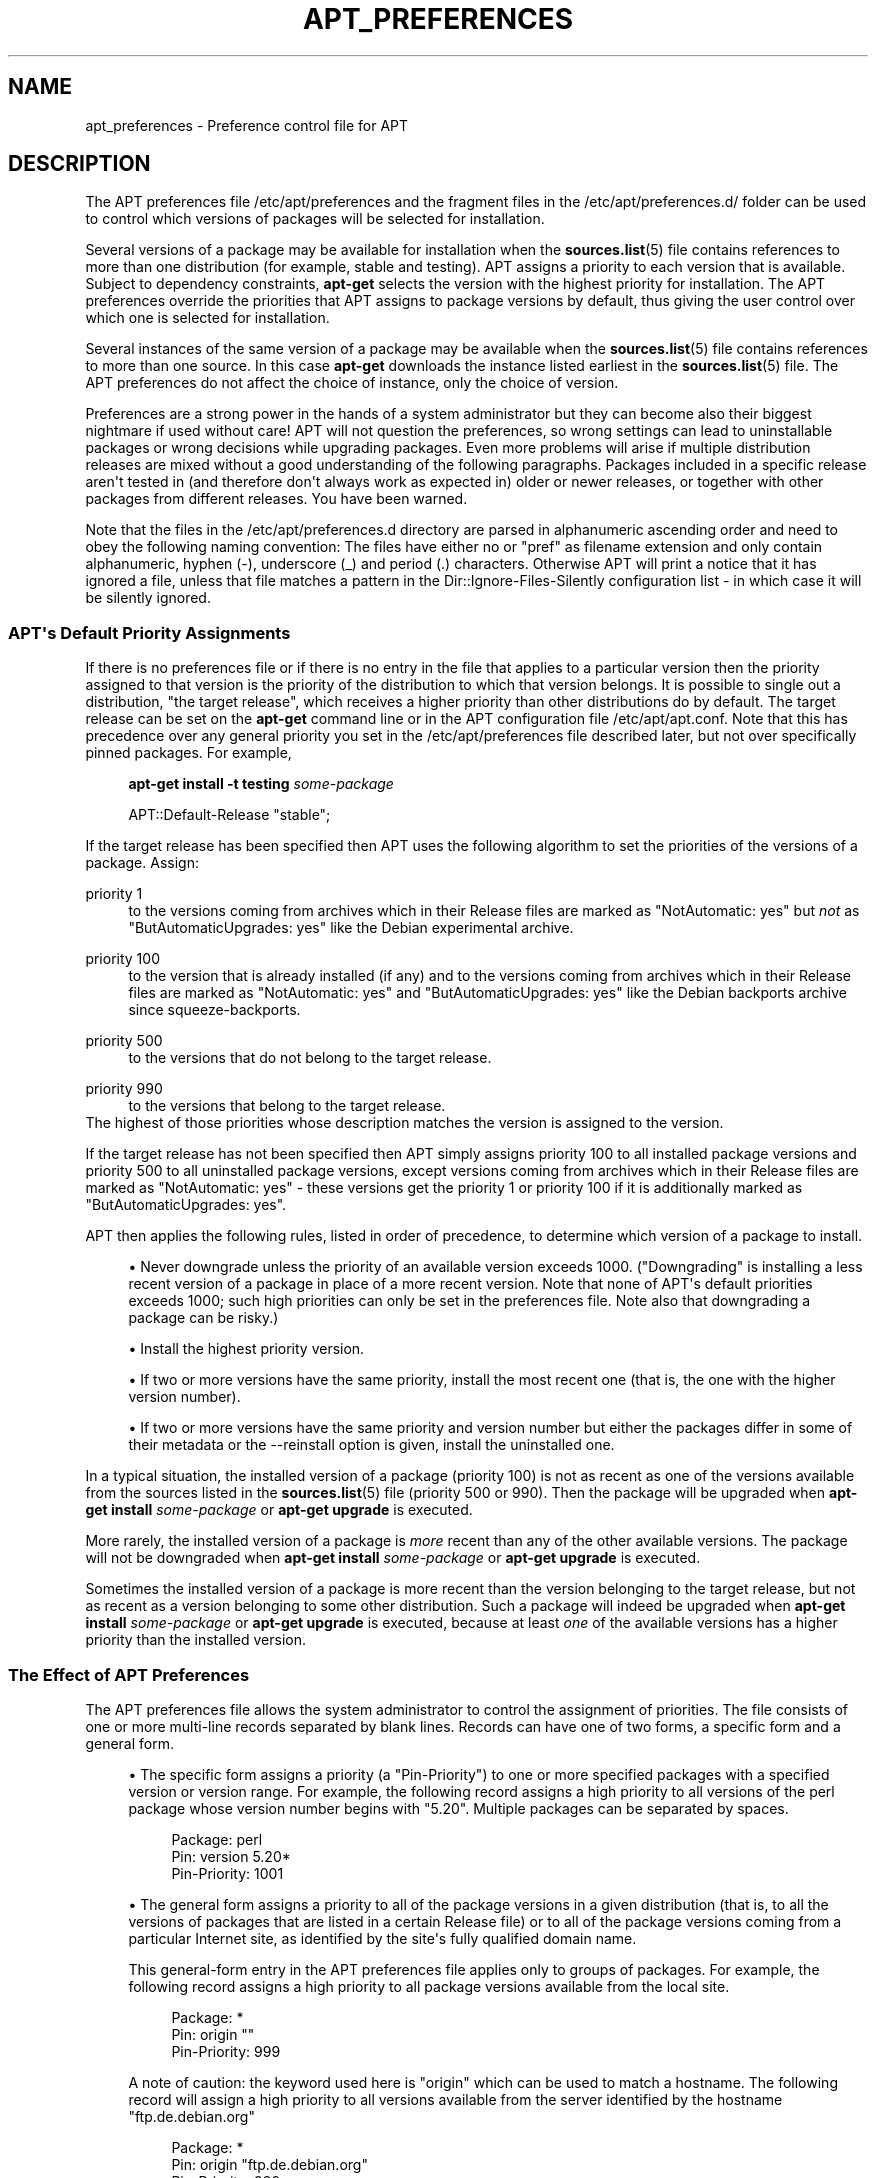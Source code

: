 '\" t
.\"     Title: apt_preferences
.\"    Author: APT team
.\" Generator: DocBook XSL Stylesheets v1.79.1 <http://docbook.sf.net/>
.\"      Date: 15\ \&August\ \&2015
.\"    Manual: APT
.\"    Source: APT 1.8.0~alpha3
.\"  Language: English
.\"
.TH "APT_PREFERENCES" "5" "15\ \&August\ \&2015" "APT 1.8.0~alpha3" "APT"
.\" -----------------------------------------------------------------
.\" * Define some portability stuff
.\" -----------------------------------------------------------------
.\" ~~~~~~~~~~~~~~~~~~~~~~~~~~~~~~~~~~~~~~~~~~~~~~~~~~~~~~~~~~~~~~~~~
.\" http://bugs.debian.org/507673
.\" http://lists.gnu.org/archive/html/groff/2009-02/msg00013.html
.\" ~~~~~~~~~~~~~~~~~~~~~~~~~~~~~~~~~~~~~~~~~~~~~~~~~~~~~~~~~~~~~~~~~
.ie \n(.g .ds Aq \(aq
.el       .ds Aq '
.\" -----------------------------------------------------------------
.\" * set default formatting
.\" -----------------------------------------------------------------
.\" disable hyphenation
.nh
.\" disable justification (adjust text to left margin only)
.ad l
.\" -----------------------------------------------------------------
.\" * MAIN CONTENT STARTS HERE *
.\" -----------------------------------------------------------------
.SH "NAME"
apt_preferences \- Preference control file for APT
.SH "DESCRIPTION"
.PP
The APT preferences file
/etc/apt/preferences
and the fragment files in the
/etc/apt/preferences\&.d/
folder can be used to control which versions of packages will be selected for installation\&.
.PP
Several versions of a package may be available for installation when the
\fBsources.list\fR(5)
file contains references to more than one distribution (for example,
stable
and
testing)\&. APT assigns a priority to each version that is available\&. Subject to dependency constraints,
\fBapt\-get\fR
selects the version with the highest priority for installation\&. The APT preferences override the priorities that APT assigns to package versions by default, thus giving the user control over which one is selected for installation\&.
.PP
Several instances of the same version of a package may be available when the
\fBsources.list\fR(5)
file contains references to more than one source\&. In this case
\fBapt\-get\fR
downloads the instance listed earliest in the
\fBsources.list\fR(5)
file\&. The APT preferences do not affect the choice of instance, only the choice of version\&.
.PP
Preferences are a strong power in the hands of a system administrator but they can become also their biggest nightmare if used without care! APT will not question the preferences, so wrong settings can lead to uninstallable packages or wrong decisions while upgrading packages\&. Even more problems will arise if multiple distribution releases are mixed without a good understanding of the following paragraphs\&. Packages included in a specific release aren\*(Aqt tested in (and therefore don\*(Aqt always work as expected in) older or newer releases, or together with other packages from different releases\&. You have been warned\&.
.PP
Note that the files in the
/etc/apt/preferences\&.d
directory are parsed in alphanumeric ascending order and need to obey the following naming convention: The files have either no or "pref" as filename extension and only contain alphanumeric, hyphen (\-), underscore (_) and period (\&.) characters\&. Otherwise APT will print a notice that it has ignored a file, unless that file matches a pattern in the
Dir::Ignore\-Files\-Silently
configuration list \- in which case it will be silently ignored\&.
.SS "APT\*(Aqs Default Priority Assignments"
.PP
If there is no preferences file or if there is no entry in the file that applies to a particular version then the priority assigned to that version is the priority of the distribution to which that version belongs\&. It is possible to single out a distribution, "the target release", which receives a higher priority than other distributions do by default\&. The target release can be set on the
\fBapt\-get\fR
command line or in the APT configuration file
/etc/apt/apt\&.conf\&. Note that this has precedence over any general priority you set in the
/etc/apt/preferences
file described later, but not over specifically pinned packages\&. For example,
.sp
.if n \{\
.RS 4
.\}
.nf
\fBapt\-get install \-t testing \fR\fB\fIsome\-package\fR\fR
.fi
.if n \{\
.RE
.\}
.sp

.sp
.if n \{\
.RS 4
.\}
.nf
APT::Default\-Release "stable";
.fi
.if n \{\
.RE
.\}
.PP
If the target release has been specified then APT uses the following algorithm to set the priorities of the versions of a package\&. Assign:
.PP
priority 1
.RS 4
to the versions coming from archives which in their
Release
files are marked as "NotAutomatic: yes" but
\fInot\fR
as "ButAutomaticUpgrades: yes" like the Debian
experimental
archive\&.
.RE
.PP
priority 100
.RS 4
to the version that is already installed (if any) and to the versions coming from archives which in their
Release
files are marked as "NotAutomatic: yes" and "ButAutomaticUpgrades: yes" like the Debian backports archive since
squeeze\-backports\&.
.RE
.PP
priority 500
.RS 4
to the versions that do not belong to the target release\&.
.RE
.PP
priority 990
.RS 4
to the versions that belong to the target release\&.
.RE
The highest of those priorities whose description matches the version is assigned to the version\&.
.PP
If the target release has not been specified then APT simply assigns priority 100 to all installed package versions and priority 500 to all uninstalled package versions, except versions coming from archives which in their
Release
files are marked as "NotAutomatic: yes" \- these versions get the priority 1 or priority 100 if it is additionally marked as "ButAutomaticUpgrades: yes"\&.
.PP
APT then applies the following rules, listed in order of precedence, to determine which version of a package to install\&.
.sp
.RS 4
.ie n \{\
\h'-04'\(bu\h'+03'\c
.\}
.el \{\
.sp -1
.IP \(bu 2.3
.\}
Never downgrade unless the priority of an available version exceeds 1000\&. ("Downgrading" is installing a less recent version of a package in place of a more recent version\&. Note that none of APT\*(Aqs default priorities exceeds 1000; such high priorities can only be set in the preferences file\&. Note also that downgrading a package can be risky\&.)
.RE
.sp
.RS 4
.ie n \{\
\h'-04'\(bu\h'+03'\c
.\}
.el \{\
.sp -1
.IP \(bu 2.3
.\}
Install the highest priority version\&.
.RE
.sp
.RS 4
.ie n \{\
\h'-04'\(bu\h'+03'\c
.\}
.el \{\
.sp -1
.IP \(bu 2.3
.\}
If two or more versions have the same priority, install the most recent one (that is, the one with the higher version number)\&.
.RE
.sp
.RS 4
.ie n \{\
\h'-04'\(bu\h'+03'\c
.\}
.el \{\
.sp -1
.IP \(bu 2.3
.\}
If two or more versions have the same priority and version number but either the packages differ in some of their metadata or the
\-\-reinstall
option is given, install the uninstalled one\&.
.RE
.PP
In a typical situation, the installed version of a package (priority 100) is not as recent as one of the versions available from the sources listed in the
\fBsources.list\fR(5)
file (priority 500 or 990)\&. Then the package will be upgraded when
\fBapt\-get install \fR\fB\fIsome\-package\fR\fR
or
\fBapt\-get upgrade\fR
is executed\&.
.PP
More rarely, the installed version of a package is
\fImore\fR
recent than any of the other available versions\&. The package will not be downgraded when
\fBapt\-get install \fR\fB\fIsome\-package\fR\fR
or
\fBapt\-get upgrade\fR
is executed\&.
.PP
Sometimes the installed version of a package is more recent than the version belonging to the target release, but not as recent as a version belonging to some other distribution\&. Such a package will indeed be upgraded when
\fBapt\-get install \fR\fB\fIsome\-package\fR\fR
or
\fBapt\-get upgrade\fR
is executed, because at least
\fIone\fR
of the available versions has a higher priority than the installed version\&.
.SS "The Effect of APT Preferences"
.PP
The APT preferences file allows the system administrator to control the assignment of priorities\&. The file consists of one or more multi\-line records separated by blank lines\&. Records can have one of two forms, a specific form and a general form\&.
.sp
.RS 4
.ie n \{\
\h'-04'\(bu\h'+03'\c
.\}
.el \{\
.sp -1
.IP \(bu 2.3
.\}
The specific form assigns a priority (a "Pin\-Priority") to one or more specified packages with a specified version or version range\&. For example, the following record assigns a high priority to all versions of the
perl
package whose version number begins with "5\&.20"\&. Multiple packages can be separated by spaces\&.
.sp
.if n \{\
.RS 4
.\}
.nf
Package: perl
Pin: version 5\&.20*
Pin\-Priority: 1001
.fi
.if n \{\
.RE
.\}
.RE
.sp
.RS 4
.ie n \{\
\h'-04'\(bu\h'+03'\c
.\}
.el \{\
.sp -1
.IP \(bu 2.3
.\}
The general form assigns a priority to all of the package versions in a given distribution (that is, to all the versions of packages that are listed in a certain
Release
file) or to all of the package versions coming from a particular Internet site, as identified by the site\*(Aqs fully qualified domain name\&.
.sp
This general\-form entry in the APT preferences file applies only to groups of packages\&. For example, the following record assigns a high priority to all package versions available from the local site\&.
.sp
.if n \{\
.RS 4
.\}
.nf
Package: *
Pin: origin ""
Pin\-Priority: 999
.fi
.if n \{\
.RE
.\}
.sp
A note of caution: the keyword used here is "origin" which can be used to match a hostname\&. The following record will assign a high priority to all versions available from the server identified by the hostname "ftp\&.de\&.debian\&.org"
.sp
.if n \{\
.RS 4
.\}
.nf
Package: *
Pin: origin "ftp\&.de\&.debian\&.org"
Pin\-Priority: 999
.fi
.if n \{\
.RE
.\}
.sp
This should
\fInot\fR
be confused with the Origin of a distribution as specified in a
Release
file\&. What follows the "Origin:" tag in a
Release
file is not an Internet address but an author or vendor name, such as "Debian" or "Ximian"\&.
.sp
The following record assigns a low priority to all package versions belonging to any distribution whose Archive name is "unstable"\&.
.sp
.if n \{\
.RS 4
.\}
.nf
Package: *
Pin: release a=unstable
Pin\-Priority: 50
.fi
.if n \{\
.RE
.\}
.sp
The following record assigns a high priority to all package versions belonging to any distribution whose Codename is "buster"\&.
.sp
.if n \{\
.RS 4
.\}
.nf
Package: *
Pin: release n=buster
Pin\-Priority: 900
.fi
.if n \{\
.RE
.\}
.sp
The following record assigns a high priority to all package versions belonging to any release whose Archive name is "stable" and whose release Version number is "9"\&.
.sp
.if n \{\
.RS 4
.\}
.nf
Package: *
Pin: release a=stable, v=9
Pin\-Priority: 500
.fi
.if n \{\
.RE
.\}
.RE
.sp
The effect of the comma operator is similar to an "and" in logic: All conditions must be satisfied for the pin to match\&. There is one exception: For any type of condition (such as two "a" conditions), only the last such condition is checked\&.
.SS "Regular expressions and glob(7) syntax"
.PP
APT also supports pinning by
\fBglob\fR(7)
expressions, and regular expressions surrounded by slashes\&. For example, the following example assigns the priority 500 to all packages from experimental where the name starts with gnome (as a
\fBglob\fR(7)\-like expression) or contains the word kde (as a POSIX extended regular expression surrounded by slashes)\&.
.sp
.if n \{\
.RS 4
.\}
.nf
Package: gnome* /kde/
Pin: release a=experimental
Pin\-Priority: 500
.fi
.if n \{\
.RE
.\}
.PP
The rule for those expressions is that they can occur anywhere where a string can occur\&. Thus, the following pin assigns the priority 990 to all packages from a release starting with xenial\&.
.sp
.if n \{\
.RS 4
.\}
.nf
Package: *
Pin: release n=xenial*
Pin\-Priority: 990
.fi
.if n \{\
.RE
.\}
.PP
If a regular expression occurs in a
Package
field, the behavior is the same as if this regular expression were replaced with a list of all package names it matches\&. It is undecided whether this will change in the future; thus you should always list wild\-card pins first, so later specific pins override it\&. The pattern "*" in a Package field is not considered a
\fBglob\fR(7)
expression in itself\&.
.SS "How APT Interprets Priorities"
.PP
Priorities (P) assigned in the APT preferences file must be positive or negative integers\&. They are interpreted as follows (roughly speaking):
.PP
P >= 1000
.RS 4
causes a version to be installed even if this constitutes a downgrade of the package
.RE
.PP
990 <= P < 1000
.RS 4
causes a version to be installed even if it does not come from the target release, unless the installed version is more recent
.RE
.PP
500 <= P < 990
.RS 4
causes a version to be installed unless there is a version available belonging to the target release or the installed version is more recent
.RE
.PP
100 <= P < 500
.RS 4
causes a version to be installed unless there is a version available belonging to some other distribution or the installed version is more recent
.RE
.PP
0 < P < 100
.RS 4
causes a version to be installed only if there is no installed version of the package
.RE
.PP
P < 0
.RS 4
prevents the version from being installed
.RE
.PP
P = 0
.RS 4
has undefined behaviour, do not use it\&.
.RE
.PP
The first specific\-form record matching an available package version determines the priority of the package version\&. Failing that, the priority of the package is defined as the maximum of all priorities defined by generic\-form records matching the version\&. Records defined using patterns in the Pin field other than "*" are treated like specific\-form records\&.
.PP
For example, suppose the APT preferences file contains the three records presented earlier:
.sp
.if n \{\
.RS 4
.\}
.nf
Package: perl
Pin: version 5\&.20*
Pin\-Priority: 1001

Package: *
Pin: origin ""
Pin\-Priority: 999

Package: *
Pin: release unstable
Pin\-Priority: 50
.fi
.if n \{\
.RE
.\}
.PP
Then:
.sp
.RS 4
.ie n \{\
\h'-04'\(bu\h'+03'\c
.\}
.el \{\
.sp -1
.IP \(bu 2.3
.\}
The most recent available version of the
perl
package will be installed, so long as that version\*(Aqs version number begins with "5\&.20"\&. If
\fIany\fR
5\&.20* version of
perl
is available and the installed version is 5\&.24*, then
perl
will be downgraded\&.
.RE
.sp
.RS 4
.ie n \{\
\h'-04'\(bu\h'+03'\c
.\}
.el \{\
.sp -1
.IP \(bu 2.3
.\}
A version of any package other than
perl
that is available from the local system has priority over other versions, even versions belonging to the target release\&.
.RE
.sp
.RS 4
.ie n \{\
\h'-04'\(bu\h'+03'\c
.\}
.el \{\
.sp -1
.IP \(bu 2.3
.\}
A version of a package whose origin is not the local system but some other site listed in
\fBsources.list\fR(5)
and which belongs to an
unstable
distribution is only installed if it is selected for installation and no version of the package is already installed\&.
.RE
.sp
.SS "Determination of Package Version and Distribution Properties"
.PP
The locations listed in the
\fBsources.list\fR(5)
file should provide
Packages
and
Release
files to describe the packages available at that location\&.
.PP
The
Packages
file is normally found in the directory
\&.\&.\&./dists/\fIdist\-name\fR/\fIcomponent\fR/\fIarch\fR: for example,
\&.\&.\&./dists/stable/main/binary\-i386/Packages\&. It consists of a series of multi\-line records, one for each package available in that directory\&. Only two lines in each record are relevant for setting APT priorities:
.PP
the Package: line
.RS 4
gives the package name
.RE
.PP
the Version: line
.RS 4
gives the version number for the named package
.RE
.PP
The
Release
file is normally found in the directory
\&.\&.\&./dists/\fIdist\-name\fR: for example,
\&.\&.\&./dists/stable/Release, or
\&.\&.\&./dists/stretch/Release\&. It consists of a single multi\-line record which applies to
\fIall\fR
of the packages in the directory tree below its parent\&. Unlike the
Packages
file, nearly all of the lines in a
Release
file are relevant for setting APT priorities:
.PP
the Archive: or Suite: line
.RS 4
names the archive to which all the packages in the directory tree belong\&. For example, the line "Archive: stable" or "Suite: stable" specifies that all of the packages in the directory tree below the parent of the
Release
file are in a
stable
archive\&. Specifying this value in the APT preferences file would require the line:
.sp
.if n \{\
.RS 4
.\}
.nf
Pin: release a=stable
.fi
.if n \{\
.RE
.\}
.RE
.PP
the Codename: line
.RS 4
names the codename to which all the packages in the directory tree belong\&. For example, the line "Codename: buster" specifies that all of the packages in the directory tree below the parent of the
Release
file belong to a version named
buster\&. Specifying this value in the APT preferences file would require the line:
.sp
.if n \{\
.RS 4
.\}
.nf
Pin: release n=buster
.fi
.if n \{\
.RE
.\}
.RE
.PP
the Version: line
.RS 4
names the release version\&. For example, the packages in the tree might belong to Debian release version 9\&. Note that there is normally no version number for the
testing
and
unstable
distributions because they have not been released yet\&. Specifying this in the APT preferences file would require one of the following lines\&.
.sp
.if n \{\
.RS 4
.\}
.nf
Pin: release v=9
Pin: release a=stable, v=9
Pin: release 9
.fi
.if n \{\
.RE
.\}
.RE
.PP
the Component: line
.RS 4
names the licensing component associated with the packages in the directory tree of the
Release
file\&. For example, the line "Component: main" specifies that all the packages in the directory tree are from the
main
component, which entails that they are licensed under terms listed in the Debian Free Software Guidelines\&. Specifying this component in the APT preferences file would require the line:
.sp
.if n \{\
.RS 4
.\}
.nf
Pin: release c=main
.fi
.if n \{\
.RE
.\}
.RE
.PP
the Origin: line
.RS 4
names the originator of the packages in the directory tree of the
Release
file\&. Most commonly, this is
Debian\&. Specifying this origin in the APT preferences file would require the line:
.sp
.if n \{\
.RS 4
.\}
.nf
Pin: release o=Debian
.fi
.if n \{\
.RE
.\}
.RE
.PP
the Label: line
.RS 4
names the label of the packages in the directory tree of the
Release
file\&. Most commonly, this is
Debian\&. Specifying this label in the APT preferences file would require the line:
.sp
.if n \{\
.RS 4
.\}
.nf
Pin: release l=Debian
.fi
.if n \{\
.RE
.\}
.RE
.PP
All of the
Packages
and
Release
files retrieved from locations listed in the
\fBsources.list\fR(5)
file are stored in the directory
/var/lib/apt/lists, or in the file named by the variable
Dir::State::Lists
in the
apt\&.conf
file\&. For example, the file
debian\&.lcs\&.mit\&.edu_debian_dists_unstable_contrib_binary\-i386_Release
contains the
Release
file retrieved from the site
debian\&.lcs\&.mit\&.edu
for
binary\-i386
architecture files from the
contrib
component of the
unstable
distribution\&.
.SS "Optional Lines in an APT Preferences Record"
.PP
Each record in the APT preferences file can optionally begin with one or more lines beginning with the word
Explanation:\&. This provides a place for comments\&.
.SH "EXAMPLES"
.SS "Tracking Stable"
.PP
The following APT preferences file will cause APT to assign a priority higher than the default (500) to all package versions belonging to a
stable
distribution and a prohibitively low priority to package versions belonging to other
Debian
distributions\&.
.sp
.if n \{\
.RS 4
.\}
.nf
Explanation: Uninstall or do not install any Debian\-originated
Explanation: package versions other than those in the stable distro
Package: *
Pin: release a=stable
Pin\-Priority: 900

Package: *
Pin: release o=Debian
Pin\-Priority: \-10
.fi
.if n \{\
.RE
.\}
.PP
With a suitable
\fBsources.list\fR(5)
file and the above preferences file, any of the following commands will cause APT to upgrade to the latest
stable
version(s)\&.
.sp
.if n \{\
.RS 4
.\}
.nf
apt\-get install \fIpackage\-name\fR
apt\-get upgrade
apt\-get dist\-upgrade
.fi
.if n \{\
.RE
.\}
.PP
The following command will cause APT to upgrade the specified package to the latest version from the
testing
distribution; the package will not be upgraded again unless this command is given again\&.
.sp
.if n \{\
.RS 4
.\}
.nf
apt\-get install \fIpackage\fR/testing
.fi
.if n \{\
.RE
.\}
.sp
.SS "Tracking Testing or Unstable"
.PP
The following APT preferences file will cause APT to assign a high priority to package versions from the
testing
distribution, a lower priority to package versions from the
unstable
distribution, and a prohibitively low priority to package versions from other
Debian
distributions\&.
.sp
.if n \{\
.RS 4
.\}
.nf
Package: *
Pin: release a=testing
Pin\-Priority: 900

Package: *
Pin: release a=unstable
Pin\-Priority: 800

Package: *
Pin: release o=Debian
Pin\-Priority: \-10
.fi
.if n \{\
.RE
.\}
.PP
With a suitable
\fBsources.list\fR(5)
file and the above preferences file, any of the following commands will cause APT to upgrade to the latest
testing
version(s)\&.
.sp
.if n \{\
.RS 4
.\}
.nf
apt\-get install \fIpackage\-name\fR
apt\-get upgrade
apt\-get dist\-upgrade
.fi
.if n \{\
.RE
.\}
.PP
The following command will cause APT to upgrade the specified package to the latest version from the
unstable
distribution\&. Thereafter,
\fBapt\-get upgrade\fR
will upgrade the package to the most recent
testing
version if that is more recent than the installed version, otherwise, to the most recent
unstable
version if that is more recent than the installed version\&.
.sp
.if n \{\
.RS 4
.\}
.nf
apt\-get install \fIpackage\fR/unstable
.fi
.if n \{\
.RE
.\}
.sp
.SS "Tracking the evolution of a codename release"
.PP
The following APT preferences file will cause APT to assign a priority higher than the default (500) to all package versions belonging to a specified codename of a distribution and a prohibitively low priority to package versions belonging to other
Debian
distributions, codenames and archives\&. Note that with this APT preference APT will follow the migration of a release from the archive
testing
to
stable
and later
oldstable\&. If you want to follow for example the progress in
testing
notwithstanding the codename changes you should use the example configurations above\&.
.sp
.if n \{\
.RS 4
.\}
.nf
Explanation: Uninstall or do not install any Debian\-originated package versions
Explanation: other than those in the distribution codenamed with buster or sid
Package: *
Pin: release n=buster
Pin\-Priority: 900

Explanation: Debian unstable is always codenamed with sid
Package: *
Pin: release n=sid
Pin\-Priority: 800

Package: *
Pin: release o=Debian
Pin\-Priority: \-10
.fi
.if n \{\
.RE
.\}
.PP
With a suitable
\fBsources.list\fR(5)
file and the above preferences file, any of the following commands will cause APT to upgrade to the latest version(s) in the release codenamed with
buster\&.
.sp
.if n \{\
.RS 4
.\}
.nf
apt\-get install \fIpackage\-name\fR
apt\-get upgrade
apt\-get dist\-upgrade
.fi
.if n \{\
.RE
.\}
.PP
The following command will cause APT to upgrade the specified package to the latest version from the
sid
distribution\&. Thereafter,
\fBapt\-get upgrade\fR
will upgrade the package to the most recent
buster
version if that is more recent than the installed version, otherwise, to the most recent
sid
version if that is more recent than the installed version\&.
.sp
.if n \{\
.RS 4
.\}
.nf
apt\-get install \fIpackage\fR/sid
.fi
.if n \{\
.RE
.\}
.sp
.SH "FILES"
.PP
/etc/apt/preferences
.RS 4
Version preferences file\&. This is where you would specify "pinning", i\&.e\&. a preference to get certain packages from a separate source or from a different version of a distribution\&. Configuration Item:
Dir::Etc::Preferences\&.
.RE
.PP
/etc/apt/preferences\&.d/
.RS 4
File fragments for the version preferences\&. Configuration Item:
Dir::Etc::PreferencesParts\&.
.RE
.SH "SEE ALSO"
.PP
\fBapt-get\fR(8)
\fBapt-cache\fR(8)
\fBapt.conf\fR(5)
\fBsources.list\fR(5)
.SH "BUGS"
.PP
\m[blue]\fBAPT bug page\fR\m[]\&\s-2\u[1]\d\s+2\&. If you wish to report a bug in APT, please see
/usr/share/doc/debian/bug\-reporting\&.txt
or the
\fBreportbug\fR(1)
command\&.
.SH "AUTHOR"
.PP
\fBAPT team\fR
.RS 4
.RE
.SH "NOTES"
.IP " 1." 4
APT bug page
.RS 4
\%http://bugs.debian.org/src:apt
.RE

